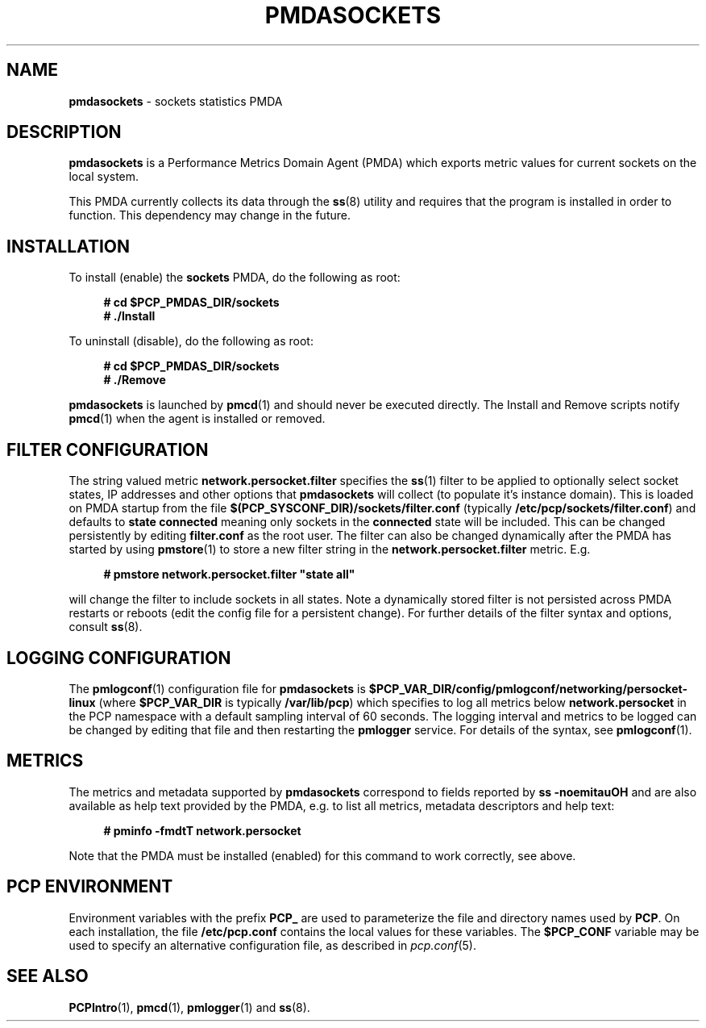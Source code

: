 '\"macro stdmacro
.\"
.\" Copyright (c) 2021 Red Hat.
.\"
.\" This program is free software; you can redistribute it and/or modify it
.\" under the terms of the GNU General Public License as published by the
.\" Free Software Foundation; either version 2 of the License, or (at your
.\" option) any later version.
.\"
.\" This program is distributed in the hope that it will be useful, but
.\" WITHOUT ANY WARRANTY; without even the implied warranty of MERCHANTABILITY
.\" or FITNESS FOR A PARTICULAR PURPOSE.  See the GNU General Public License
.\" for more details.
.\"
.\"
.TH PMDASOCKETS 1 "PCP" "Performance Co-Pilot"
.SH NAME
\f3pmdasockets\f1 \- sockets statistics PMDA
.SH DESCRIPTION
.B pmdasockets
is a Performance Metrics Domain Agent (PMDA) which exports
metric values for current sockets on the local system.
.PP
This PMDA currently collects its data through the
.BR ss (8)
utility and requires that the program is installed in order to function.
This dependency may change in the future.
.SH INSTALLATION
To install (enable) the
.B sockets
PMDA, do the following as root:
.sp 1
.RS +4
.ft B
.nf
# cd $PCP_PMDAS_DIR/sockets
# ./Install
.fi
.ft P
.RE
.sp 1
To uninstall (disable), do the following as root:
.sp 1
.RS +4
.ft B
.nf
# cd $PCP_PMDAS_DIR/sockets
# ./Remove
.fi
.ft P
.RE
.sp 1
\fBpmdasockets\fR is launched by
.BR pmcd (1)
and should never be executed directly.
The Install and Remove scripts notify
.BR pmcd (1)
when the agent is installed or removed.
.SH FILTER CONFIGURATION
The string valued metric
.B network.persocket.filter
specifies the
.BR ss (1)
filter to be applied to optionally select socket states,
IP addresses and other options that
.B pmdasockets
will collect (to populate it's instance domain).
This is loaded on PMDA startup from the file
.B $(PCP_SYSCONF_DIR)/sockets/filter.conf
(typically
.BR /etc/pcp/sockets/filter.conf )
and defaults to
.B state connected
meaning only sockets in the
.B connected
state will be included.
This can be changed persistently by editing
.BR filter.conf
as the root user.
The filter can also be changed dynamically after the PMDA has started by using
.BR pmstore (1)
to store a new filter string in the
.B network.persocket.filter
metric.
E.g.
.in 1i
.sp 1
.RS +4
.ft B
.nf
# pmstore network.persocket.filter "state all"
.fi
.ft P
.RE
.sp 1
will change the filter to include sockets in all states.
Note a dynamically stored filter is not persisted across PMDA restarts or reboots
(edit the config file for a persistent change).
For further details of the filter syntax and options, consult
.BR ss (8).
.SH LOGGING CONFIGURATION
The
.BR pmlogconf (1)
configuration file for
.B pmdasockets
is
.BR $PCP_VAR_DIR/config/pmlogconf/networking/persocket-linux
(where
.B $PCP_VAR_DIR
is typically
.BR /var/lib/pcp )
which specifies to log all metrics below
.B network.persocket
in the PCP namespace with a default sampling interval of 60 seconds.
The logging interval and metrics to be logged can be changed
by editing that file and then restarting the
.B pmlogger
service.
For details of the syntax, see
.BR pmlogconf (1).
.SH METRICS
The metrics and metadata supported by
.B pmdasockets
correspond to fields reported by
.B ss -noemitauOH
and are also available as help text provided by the PMDA,
e.g. to list all metrics, metadata descriptors and help text:
.in 1i
.sp 1
.RS +4
.ft B
.nf
# pminfo -fmdtT network.persocket
.fi
.ft P
.RE
.sp 1
Note that the PMDA must be installed (enabled) for this command to work correctly, see above.
.SH PCP ENVIRONMENT
Environment variables with the prefix \fBPCP_\fR are used to parameterize
the file and directory names used by \fBPCP\fR. On each installation, the
file \fB/etc/pcp.conf\fR contains the local values for these variables.
The \fB$PCP_CONF\fR variable may be used to specify an alternative
configuration file, as described in \fIpcp.conf\fR(5).
.SH SEE ALSO
.BR PCPIntro (1),
.BR pmcd (1),
.BR pmlogger (1)
and
.BR ss (8).

.\" control lines for scripts/man-spell
.\" +ok+ noemitauOH [from options to ss(1)] persocket linux ss
